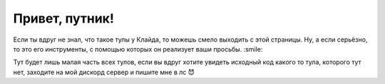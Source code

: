 Привет, путник!
==========

.. image:: https://discord.com/api/guilds/1114613794413478011/embed.png
   :target: https://discord.io/cclyde
   :alt: Discord server invite

Если ты вдруг не знал, что такое тулы у Клайда, то можешь смело выходить с этой страницы.
Ну, а если серьёзно, то это его инструменты, с помощью которых он реализует ваши просьбы. :smile:

Тут будет лишь малая часть всех тулов, если вы вдруг хотите увидеть исходный код какого то тула, которого тут нет, заходите на мой дискорд сервер и пишите мне в лс 😈
